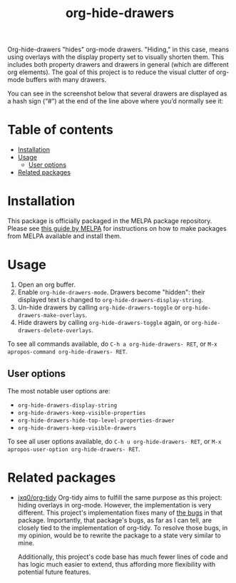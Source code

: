 # -*- eval: (org-make-toc-mode 1); -*-
#+title: org-hide-drawers

#  LocalWords:  toc

# MELPA badge
#+HTML: <a href="https://melpa.org/#/pdf-meta-edit"><img alt="MELPA" src="https://melpa.org/packages/org-hide-drawers-badge.svg"/></a>

Org-hide-drawers "hides" org-mode drawers. "Hiding," in this case, means using overlays with the display property set to visually shorten them. This includes both property drawers and drawers in general (which are different org elements). The goal of this project is to reduce the visual clutter of org-mode buffers with many drawers.

You can see in the screenshot below that several drawers are displayed as a hash sign (“#”) at the end of the line above where you’d normally see it:
[[file:screenshots/screenshot_1.png]]

* Table of contents
:PROPERTIES:
:TOC:      :include all :force (nothing) :ignore (this) :local (nothing)
:END:

:CONTENTS:
- [[#installation][Installation]]
- [[#usage][Usage]]
  - [[#user-options][User options]]
- [[#related-packages][Related packages]]
:END:

* Installation
:PROPERTIES:
:CUSTOM_ID: installation
:END:

This package is officially packaged in the MELPA package repository. Please see [[https://melpa.org/#/getting-started][this guide by MELPA]] for instructions on how to make packages from MELPA available and install them.

* Usage
:PROPERTIES:
:CUSTOM_ID: usage
:END:

1. Open an org buffer.
2. Enable ~org-hide-drawers-mode~. Drawers become "hidden": their displayed text is changed to ~org-hide-drawers-display-string~.
3. Un-hide drawers by calling ~org-hide-drawers-toggle~ or ~org-hide-drawers-make-overlays~.
4. Hide drawers by calling ~org-hide-drawers-toggle~ again, or ~org-hide-drawers-delete-overlays~.

To see all commands available, do =C-h a org-hide-drawers- RET=, or =M-x apropos-command org-hide-drawers- RET=.

** User options
:PROPERTIES:
:CUSTOM_ID: user-options
:END:

The most notable user options are:
+ ~org-hide-drawers-display-string~
+ ~org-hide-drawers-keep-visible-properties~
+ ~org-hide-drawers-hide-top-level-properties-drawer~
+ ~org-hide-drawers-keep-visible-drawers~

To see all user options available, do =C-h u org-hide-drawers- RET=, or =M-x apropos-user-option org-hide-drawers- RET=.

* Related packages
:PROPERTIES:
:CUSTOM_ID: related-packages
:END:

+ [[https://github.com/jxq0/org-tidy][jxq0/org-tidy]]
  Org-tidy aims to fulfill the same purpose as this project: hiding overlays in org-mode. However, the implementation is very different. This project's implementation fixes many of [[https://github.com/jxq0/org-tidy/issues][the bugs]] in that package. Importantly, that package's bugs, as far as I can tell, are closely tied to the implementation of org-tidy. To resolve those bugs, in my opinion, would be to rewrite the package to a state very similar to mine.

  Additionally, this project's code base has much fewer lines of code and has logic much easier to extend, thus affording more flexibility with potential future features.
